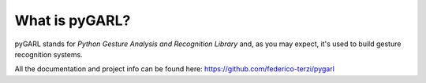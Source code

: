 What is pyGARL?
==============

pyGARL stands for *Python Gesture Analysis and Recognition Library* and, as you may expect, it's used to build gesture recognition systems.

All the documentation and project info can be found here: https://github.com/federico-terzi/pygarl
